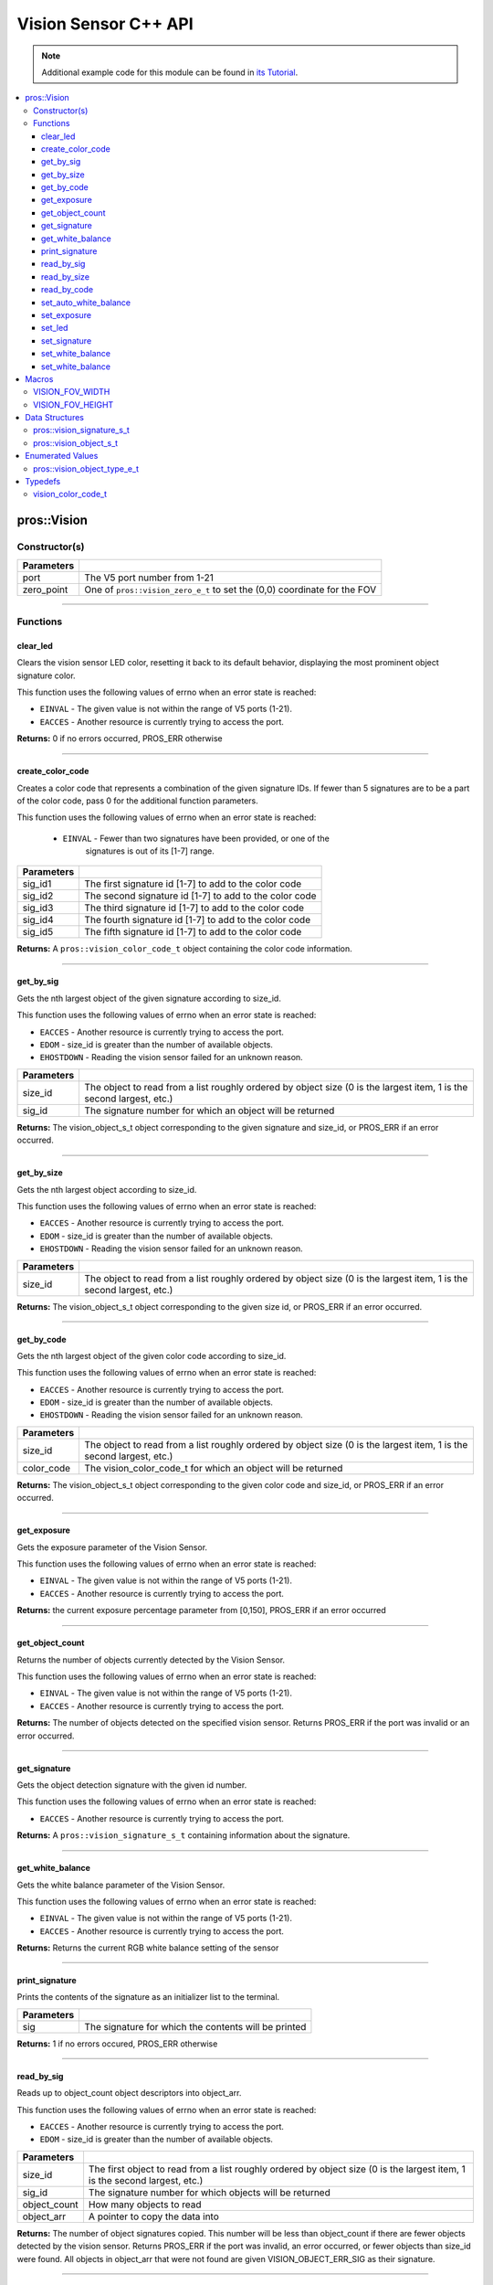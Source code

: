 =====================
Vision Sensor C++ API
=====================

.. note:: Additional example code for this module can be found in
          `its Tutorial <../../tutorials/topical/vision.html>`_.

.. contents:: :local:

pros::Vision
============

Constructor(s)
--------------

.. tabs ::
   .. tab :: Prototype
      .. highlight:: cpp
      ::

        pros::Vision::Vision ( std::uint8_t port,
                               vision_zero_e_t zero_point = E_VISION_ZERO_TOPLEFT )

   .. tab :: Example
      .. highlight:: cpp
      ::

        #define VISION_PORT 1

        void initialize() {
          pros::Vision vision_sensor (VISION_PORT);
          vision_sensor.clear_led();
        }

============ =========================================================================
 Parameters
============ =========================================================================
 port         The V5 port number from 1-21
 zero_point   One of ``pros::vision_zero_e_t`` to set the (0,0) coordinate for the FOV
============ =========================================================================

----

Functions
---------

clear_led
~~~~~~~~~

Clears the vision sensor LED color, resetting it back to its default behavior,
displaying the most prominent object signature color.

This function uses the following values of errno when an error state is
reached:

- ``EINVAL`` - The given value is not within the range of V5 ports (1-21).
- ``EACCES`` - Another resource is currently trying to access the port.

.. tabs ::
   .. tab :: Prototype
      .. highlight:: cpp
      ::

        std::int32_t pros::Vision::clear_led ( )

   .. tab :: Example
      .. highlight:: cpppp
      ::

        #define VISION_PORT 1

        void initialize() {
          pros::Vision vision_sensor (VISION_PORT);
          vision_sensor.clear_led();
        }

**Returns:** 0 if no errors occurred, PROS_ERR otherwise

----

create_color_code
~~~~~~~~~~~~~~~~~

Creates a color code that represents a combination of the given signature
IDs. If fewer than 5 signatures are to be a part of the color code, pass 0
for the additional function parameters.

This function uses the following values of errno when an error state is
reached:

	- ``EINVAL`` - Fewer than two signatures have been provided, or one of the
             		 signatures is out of its [1-7] range.

.. tabs ::
   .. tab :: Prototype
      .. highlight:: c
      ::

				pros::vision_color_code_t pros::Vision::create_color_code ( const uint32_t sig_id1,
							              																			  const uint32_t sig_id2,
							              																	      const uint32_t sig_id3,
							              																			  const uint32_t sig_id4,
							              																			  const uint32_t sig_id5 )

   .. tab :: Example
      .. highlight:: c
      ::

        #define VISION_PORT 1
        #define EXAMPLE_SIG 1
				#define OTHER_SIG 2

        void opcontrol() {
					pros::Vision vis (VISION_PORT);
          pros::vision_color_code_t code1 = vis.create_color_code(EXAMPLE_SIG, OTHER_SIG);
        }

============ ===============================================================
 Parameters
============ ===============================================================
 sig_id1      The first signature id [1-7] to add to the color code
 sig_id2      The second signature id [1-7] to add to the color code
 sig_id3      The third signature id [1-7] to add to the color code
 sig_id4      The fourth signature id [1-7] to add to the color code
 sig_id5      The fifth signature id [1-7] to add to the color code
============ ===============================================================

**Returns:** A ``pros::vision_color_code_t`` object containing the color code information.

----

get_by_sig
~~~~~~~~~~

Gets the nth largest object of the given signature according to size_id.

This function uses the following values of errno when an error state is
reached:

- ``EACCES`` - Another resource is currently trying to access the port.
- ``EDOM`` - size_id is greater than the number of available objects.
- ``EHOSTDOWN`` - Reading the vision sensor failed for an unknown reason.

.. tabs ::
   .. tab :: Prototype
      .. highlight:: cpp
      ::

        pros::vision_object_s_t pros::Vision::get_by_sig ( const std::uint32_t size_id,
                                                           const std::uint8_t sig_id )

   .. tab :: Example
      .. highlight:: cpp
      ::

        #define VISION_PORT 1
        #define EXAMPLE_SIG 1

        void opcontrol() {
          pros::Vision vision_sensor (VISION_PORT);
          while (true) {
            vision_object_s_t rtn = vision_sensor.get_by_sig(0, EXAMPLE_SIG);
            // Gets the largest object of the EXAMPLE_SIG signature
            std::cout << "sig: " << rtn.signature;
            // Prints "sig: 1"
            pros::delay(2);
          }
        }

============ ===============================================================
 Parameters
============ ===============================================================
 size_id      The object to read from a list roughly ordered by object size
              (0 is the largest item, 1 is the second largest, etc.)
 sig_id       The signature number for which an object will be returned
============ ===============================================================

**Returns:** The vision_object_s_t object corresponding to the given signature and
size_id, or PROS_ERR if an error occurred.

----

get_by_size
~~~~~~~~~~~

Gets the nth largest object according to size_id.

This function uses the following values of errno when an error state is
reached:

- ``EACCES`` - Another resource is currently trying to access the port.
- ``EDOM`` - size_id is greater than the number of available objects.
- ``EHOSTDOWN`` - Reading the vision sensor failed for an unknown reason.

.. tabs ::
   .. tab :: Prototype
      .. highlight:: cpp
      ::

         pros::vision_object_s_t pros::Vision::get_by_size ( const std::uint32_t size_id )

   .. tab :: Example
      .. highlight:: cpp
      ::

        #define VISION_PORT 1

        void opcontrol() {
          pros::Vision vision_sensor (VISION_PORT);
          while (true) {
            vision_object_s_t rtn = vision_sensor.get_by_size(0);
            // Gets the largest object
            std::cout << "sig: " << rtn.signature;
            delay(2);
          }
        }

============ ===============================================================
 Parameters
============ ===============================================================
 size_id      The object to read from a list roughly ordered by object size
              (0 is the largest item, 1 is the second largest, etc.)
============ ===============================================================

**Returns:** The vision_object_s_t object corresponding to the given size id, or
PROS_ERR if an error occurred.

----

get_by_code
~~~~~~~~~~~

Gets the nth largest object of the given color code according to size_id.

This function uses the following values of errno when an error state is
reached:

- ``EACCES`` - Another resource is currently trying to access the port.
- ``EDOM`` - size_id is greater than the number of available objects.
- ``EHOSTDOWN`` - Reading the vision sensor failed for an unknown reason.

.. tabs ::
   .. tab :: Prototype
      .. highlight:: c
      ::

         pros::vision_object_s_t pros::Vision::get_by_code ( const uint32_t size_id,
                                                             const vision_color_code_t color_code )

   .. tab :: Example
      .. highlight:: c
      ::

        #define VISION_PORT 1
        #define EXAMPLE_SIG 1
        #define OTHER_SIG 2

        void opcontrol() {
          pros::Vision vis (VISION_PORT);
          pros::vision_color_code_t code1 = vis.create_color_code(EXAMPLE_SIG, OTHER_SIG);
          while (true) {
            pros::vision_object_s_t rtn = vis.get_by_code(0, code1);
            // Gets the largest object
            printf("sig: %d", rtn.signature);
            delay(2);
          }
        }

============ ===============================================================
 Parameters
============ ===============================================================
 size_id      The object to read from a list roughly ordered by object size
              (0 is the largest item, 1 is the second largest, etc.)
 color_code   The vision_color_code_t for which an object will be returned
============ ===============================================================

**Returns:** The vision_object_s_t object corresponding to the given color code
and size_id, or PROS_ERR if an error occurred.

----

get_exposure
~~~~~~~~~~~~

Gets the exposure parameter of the Vision Sensor.

This function uses the following values of errno when an error state is
reached:

- ``EINVAL`` - The given value is not within the range of V5 ports (1-21).
- ``EACCES`` - Another resource is currently trying to access the port.

.. tabs ::
   .. tab :: Prototype
      .. highlight:: cpp
      ::

        std::int32_t pros::Vision::get_exposure ( )

   .. tab :: Example
      .. highlight:: cpp
      ::

        #define VISION_PORT 1

        void initialize() {
          pros::Vision vision_sensor (VISION_PORT);
          if (vision_sensor.get_exposure() < 50)
            vision_sensor.set_exposure(50);
        }

**Returns:** the current exposure percentage parameter from [0,150],
PROS_ERR if an error occurred

----

get_object_count
~~~~~~~~~~~~~~~~

Returns the number of objects currently detected by the Vision Sensor.

This function uses the following values of errno when an error state is
reached:

- ``EINVAL`` - The given value is not within the range of V5 ports (1-21).
- ``EACCES`` - Another resource is currently trying to access the port.

.. tabs ::
   .. tab :: Prototype
      .. highlight:: cpp
      ::

         std::int32_t pros::Vision::get_object_count ( )

   .. tab :: Example
      .. highlight:: cpp
      ::

        void opcontrol() {
          pros::Vision vision_sensor (VISION_PORT);
          while (true) {
            std::cout << "Number of Objects Detected: " << vision_sensor.get_object_count());
            pros::delay(2);
          }
        }

**Returns:** The number of objects detected on the specified vision sensor.
Returns PROS_ERR if the port was invalid or an error occurred.

----

get_signature
~~~~~~~~~~~~~

Gets the object detection signature with the given id number.

This function uses the following values of errno when an error state is
reached:

- ``EACCES`` - Another resource is currently trying to access the port.

.. tabs ::
   .. tab :: Prototype
      .. highlight:: c
      ::

        pros::vision_signature_s_t pros::Vision::get_signature ( const std::uint8_t signature_id )

   .. tab :: Example
      .. highlight:: c
      ::

				#define VISION_PORT 1
        #define EXAMPLE_SIG 1

				void opcontrol() {
          pros::Vision vis (VISION_PORT);
          pros::vision_signature_s_t sig = vis.get_signature(EXAMPLE_SIG);
          pros::Vision::print_signature(sig);
				}

=============== ==============================
 Parameters
=============== ==============================
 signature_id    The signature id to read
============== ==============================

**Returns:** A ``pros::vision_signature_s_t`` containing information about the signature.

----

get_white_balance
~~~~~~~~~~~~~~~~~

Gets the white balance parameter of the Vision Sensor.

This function uses the following values of errno when an error state is
reached:

- ``EINVAL`` - The given value is not within the range of V5 ports (1-21).
- ``EACCES`` - Another resource is currently trying to access the port.

.. tabs ::
   .. tab :: Prototype
      .. highlight:: cpp
      ::

        std::int32_t pros::Vision::get_white_balance ( )

   .. tab :: Example
      .. highlight:: cpp
      ::

        #define VISION_PORT 1
        #define VISION_WHITE 0xff

        void initialize() {
          pros::Vision vision_sensor (VISION_PORT);
          if (vision_sensor.get_white_balance() != VISION_WHITE)
            vision_sensor.set_white_balance(VISION_WHITE);
        }

**Returns:** Returns the current RGB white balance setting of the sensor

----

print_signature
~~~~~~~~~~~~~~~

Prints the contents of the signature as an initializer list to the terminal.

.. tabs ::
   .. tab :: Prototype
      .. highlight:: c
      ::

        static std::int32_t pros::Vision::print_signature ( const vision_signature_s_t sig )

   .. tab :: Example
      .. highlight:: c
      ::

        #define VISION_PORT 1
        #define EXAMPLE_SIG 1

        void opcontrol() {
					pros::Vision vis (VISION_PORT);
					pros::vision_signature_s_t sig = vis.get_signature(EXAMPLE_SIG);
          pros::Vision::print_signature(sig);
        }

============== ========================================================
 Parameters
============== ========================================================
 sig            The signature for which the contents will be printed
============== ========================================================

**Returns:** 1 if no errors occured, PROS_ERR otherwise

----

read_by_sig
~~~~~~~~~~~

Reads up to object_count object descriptors into object_arr.

This function uses the following values of errno when an error state is
reached:

- ``EACCES`` - Another resource is currently trying to access the port.
- ``EDOM`` - size_id is greater than the number of available objects.

.. tabs ::
   .. tab :: Prototype
      .. highlight:: cpp
      ::

        std::int32_t pros::Vision::read_by_sig ( const std::uint32_t size_id,
                                                 const std::uint32_t sig_id,
                                                 const std::uint32_t object_count,
                                                 pros::vision_object_s_t *const object_arr )

   .. tab :: Example
      .. highlight:: cpp
      ::

        #define VISION_PORT 1
        #define EXAMPLE_SIG 1
        #define NUM_VISION_OBJECTS 4

        void opcontrol() {
          pros::Vision vision_sensor (VISION_PORT);
          vision_object_s_t object_arr[NUM_VISION_OBJECTS];
          while (true) {
            vision_sensor.read_by_sig(0, EXAMPLE_SIG, NUM_VISION_OBJECTS, object_arr);
            std::cout << "sig: " << object_arr[0].signature;
            // Prints "sig: 1"
            pros::delay(2);
          }
        }

============== ========================================================
 Parameters
============== ========================================================
 size_id        The first object to read from a list roughly ordered
                by object size (0 is the largest item, 1 is the second
                largest, etc.)
 sig_id         The signature number for which objects will be returned
 object_count   How many objects to read
 object_arr     A pointer to copy the data into
============== ========================================================

**Returns:** The number of object signatures copied. This number will be less than
object_count if there are fewer objects detected by the vision sensor.
Returns PROS_ERR if the port was invalid, an error occurred, or fewer objects
than size_id were found. All objects in object_arr that were not found are
given VISION_OBJECT_ERR_SIG as their signature.

----

read_by_size
~~~~~~~~~~~~

Reads up to object_count object descriptors into object_arr.

This function uses the following values of errno when an error state is
reached:

- ``EACCES`` - Another resource is currently trying to access the port.
- ``EDOM`` - size_id is greater than the number of available objects.

.. tabs ::
   .. tab :: Prototype
      .. highlight:: cpp
      ::

        std::int32_t pros::Vision::read_by_size ( const std::uint32_t size_id,
                                                  const std::uint32_t object_count,
                                                  pros::vision_object_s_t *const object_arr )

   .. tab :: Example
      .. highlight:: cpp
      ::

        #define VISION_PORT 1
        #define NUM_VISION_OBJECTS 4

        void opcontrol() {
          pros::Vision vision_sensor (VISION_PORT);
          vision_object_s_t object_arr[NUM_VISION_OBJECTS];
          while (true) {
            vision_sensor.read_by_size(0, NUM_VISION_OBJECTS, object_arr);
            std::cout << "sig: " << object_arr[0].signature;
            // Prints the signature of the largest object found
            pros::delay(2);
          }
        }

============== ========================================================
 Parameters
============== ========================================================
 size_id        The first object to read from a list roughly ordered
                by object size (0 is the largest item, 1 is the second
                largest, etc.)
 object_count   How many objects to read
 object_arr     A pointer to copy the data into
============== ========================================================

**Returns:** The number of object signatures copied. This number will be less than
object_count if there are fewer objects detected by the vision sensor.
Returns PROS_ERR if the port was invalid, an error occurred, or fewer objects
than size_id were found. All objects in object_arr that were not found are
given VISION_OBJECT_ERR_SIG as their signature.

----

read_by_code
~~~~~~~~~~~~

Reads up to object_count object descriptors into object_arr.

This function uses the following values of errno when an error state is
reached:

- ``EACCES`` - Another resource is currently trying to access the port.
- ``EDOM`` - size_id is greater than the number of available objects.

.. tabs ::
   .. tab :: Prototype
      .. highlight:: c
      ::

				std::int32_t pros::Vision::read_by_code ( const uint32_t size_id,
                                                  const vision_color_code_t color_code,
                                                  const uint32_t object_count,
                                                  vision_object_s_t* const object_arr )

   .. tab :: Example
      .. highlight:: c
      ::

        #define VISION_PORT 1
        #define EXAMPLE_SIG 1
        #define OTHER_SIG 2
        #define NUM_VISION_OBJECTS 4

        void opcontrol() {
          pros::vision_object_s_t object_arr[NUM_VISION_OBJECTS];
          pros::Vision vis (VISION_PORT);
          pros::vision_color_code_t code1 = vis.create_color_code(EXAMPLE_SIG, OTHER_SIG);
          while (true) {
            vis.read_by_code(0, code1, NUM_VISION_OBJECTS, object_arr);
            printf("sig: %d", object_arr[0].signature);
            // Prints the signature of the largest object found
            delay(2);
          }
        }

============== ========================================================
 Parameters
============== ========================================================
 size_id        The first object to read from a list roughly ordered
                by object size (0 is the largest item, 1 is the second
                largest, etc.)
 color_code     The vision_color_code_t for which objects will be
                returned
 object_count   How many objects to read
 object_arr     A pointer to copy the data into
============== ========================================================

**Returns:** The number of object signatures copied. This number will be less than
object_count if there are fewer objects detected by the vision sensor.
Returns PROS_ERR if the port was invalid, an error occurred, or fewer objects
than size_id were found. All objects in object_arr that were not found are
given VISION_OBJECT_ERR_SIG as their signature.

----

set_auto_white_balance
~~~~~~~~~~~~~~~~~~~~~~

Enable/disable auto white-balancing on the Vision Sensor.

This function uses the following values of errno when an error state is
reached:

- ``EINVAL`` - The given value is not within the range of V5 ports (1-21).
- ``EACCES`` - Another resource is currently trying to access the port.

.. tabs ::
   .. tab :: Prototype
      .. highlight:: cpp
      ::

        std::int32_t pros::Vision::set_auto_white_balance ( const std::uint8_t enable )

   .. tab :: Example
      .. highlight:: cpp
      ::

        #define VISION_PORT 1

        void initialize() {
          pros::Vision vision_sensor (VISION_PORT);
          vision_sensor.set_auto_white_balance(true);
        }

============ ===============================
 Parameters
============ ===============================
 enable       Pass 0 to disable, 1 to enable
============ ===============================

**Returns:** Returns 0 if no errors occurred, PROS_ERR otherwise

----

set_exposure
~~~~~~~~~~~~

Sets the exposure parameter of the Vision Sensor.

This function uses the following values of errno when an error state is
reached:

- ``EINVAL`` - The given value is not within the range of V5 ports (1-21).
- ``EACCES`` - Another resource is currently trying to access the port.

.. tabs ::
   .. tab :: Prototype
      .. highlight:: cpp
      ::

        std::int32_t pros::Vision::set_exposure ( const std::uint8_t exposure )

   .. tab :: Example
      .. highlight:: cpp
      ::

        #define VISION_PORT 1

        void initialize() {
          pros::Vision vision_sensor (VISION_PORT);
          if (vision_sensor.get_exposure() < 50)
            vision_sensor.set_exposure(50);
        }

============ ==============================
 Parameters
============ ==============================
 percent      The new exposure percentage
              from [0,150]
============ ==============================

**Returns:** 1 if no errors occurred, PROS_ERR otherwise

----

set_led
~~~~~~~

Sets the vision sensor LED color, overriding the automatic behavior.

This function uses the following values of errno when an error state is
reached:

- ``EINVAL`` - The given value is not within the range of V5 ports (1-21).
- ``EACCES`` - Another resource is currently trying to access the port.

.. tabs ::
   .. tab :: Prototype
      .. highlight:: cpp
      ::

        std::int32_t pros::Vision::set_led ( const std::int32_t rgb )

   .. tab :: Example
      .. highlight:: cpp
      ::

        #define VISION_PORT 1

        void initialize() {
          pros::Vision vision_sensor (VISION_PORT);
          vision_sensor.set_led(COLOR_BLANCHED_ALMOND);
        }

============ ==============================
 Parameters
============ ==============================
 rgb          An RGB code to set the LED to
============ ==============================

**Returns:** 0 if no errors occurred, PROS_ERR otherwise

----

set_signature
~~~~~~~~~~~~~

Stores the supplied object detection signature onto the vision sensor.

.. note:: This saves the signature in volatile memory, and the signature will be
          lost as soon as the sensor is powered down.

This function uses the following values of errno when an error state is
reached:

- ``EACCES`` - Another resource is currently trying to access the port.

.. tabs ::
   .. tab :: Prototype
      .. highlight:: c
      ::

        std::int32_t pros::Vision::set_signature ( const std::uint8_t signature_id,
                                                   pros::vision_signature_s_t* const signature_ptr )

   .. tab :: Example
      .. highlight:: c
      ::

        #define VISION_PORT 1
        #define EXAMPLE_SIG 1

        void opcontrol() {
          pros::Vision vis (VISION_PORT);
          pros::vision_signature_s_t sig = vis.get_signature(EXAMPLE_SIG);
          sig.range = 10.0;
          vis.set_signature(EXAMPLE_SIG, &sig);
        }

================ ===================================
 Parameters
================ ===================================
 signature_id    The signature id to store into
 signature_ptr   A pointer to the signature to save
================ ===================================

**Returns:** 1 if no errors, occurred, PROS_ERR otherwise

----

set_white_balance
~~~~~~~~~~~~~~~~~

Set the white balance parameter manually on the Vision Sensor.

This function will disable auto white-balancing.

This function uses the following values of errno when an error state is
reached:

- ``EINVAL`` - The given value is not within the range of V5 ports (1-21).
- ``EACCES`` - Another resource is currently trying to access the port.

.. tabs ::
   .. tab :: Prototype
      .. highlight:: cpp
      ::

        std::int32_t pros::Vision::set_white_balance ( const std::int32_t rgb )

   .. tab :: Example
      .. highlight:: cpp
      ::

        #define VISION_PORT 1
        #define VISION_WHITE 0xff

        void initialize() {
          pros::Vision vision_sensor (VISION_PORT);
          vision_sensor.set_white_balance(VISION_WHITE);
        }

============ ===============================
 Parameters
============ ===============================
 rgb          The white balance parameter
============ ===============================

**Returns:** Returns 1 if no errors occurred, PROS_ERR otherwise

----

set_white_balance
~~~~~~~~~~~~~~~~~

Sets the Wi-Fi mode of the Vision sensor.

This function uses the following values of errno when an error state is
reached:

- ``EINVAL`` - The given value is not within the range of V5 ports (1-21).
- ``EACCES`` - Another resource is currently trying to access the port.

.. tabs ::
   .. tab :: Prototype
      .. highlight:: cpp
      ::

        std::int32_t pros::Vision::set_wifi_mode ( const std::uint8_t enable )

   .. tab :: Example
      .. highlight:: cpp
      ::

        #define VISION_PORT 1

        void initialize() {
          pros::Vision vision_sensor (VISION_PORT);
          vision_sensor.set_wifi_mode(1);
        }

============ =================================================================
 Parameters
============ =================================================================
 enable      Disable Wi-Fi on the Vision sensor if 0, enable otherwise (e.g. 1)
============ =================================================================

**Returns:** Returns 1 if no errors occurred, PROS_ERR otherwise

----

Macros
======


VISION_FOV_WIDTH
----------------

The width of the Vision Sensor's field of view.

**Value:** 316

----

VISION_FOV_HEIGHT
-----------------

The height of the Vision Sensor's field of view.

**Value:** 212

----

Data Structures
===============

pros::vision_signature_s_t
--------------------------

This structure contains the parameters used by the Vision Sensor
to detect objects.

::

  typedef struct __attribute__((__packed__)) vision_signature {
    uint8_t id;
    uint8_t _pad[3];
    float range;
    int32_t u_min;
    int32_t u_max;
    int32_t u_mean;
    int32_t v_min;
    int32_t v_max;
    int32_t v_mean;
    uint32_t rgb;
    uint32_t type;
  } vision_signature_s_t;

pros::vision_object_s_t
-----------------------

This structure contains a descriptor of an object detected
by the Vision Sensor

::

  typedef struct __attribute__((__packed__)) vision_object {
    // Object signature
    uint16_t signature;
    // Object type, e.g. normal, color code, or line detection
    vision_object_type_e_t type;
    // left boundary coordinate of the object
    uint16_t left_coord;
    // top boundary coordinate of the object
    uint16_t top_coord;
    // width of the object
    uint16_t width;
    // height of the object
    uint16_t height;
    // Angle of a color code object in 0.1 degree units (e.g. 10 -> 1 degree, 155 -> 15.5 degrees)
    uint16_t angle;

    // coordinates of the middle of the object (computed from the values above)
    uint16_t x_middle_coord;
    uint16_t y_middle_coord;
  } vision_object_s_t;

================ ==========================================================================
 Value
================ ==========================================================================
 signature        Object signature
 type             `Object type <vision.html#vision-object-e-t>`_,
                  e.g. normal, color code, or line detection
 left_coord       left boundary coordinate of the object
 top_coord        top boundary coordinate of the object
 width            width of the object
 height           height of the object
 angle            angle of a color code object in 0.1 degree units
                  (e.g. 10 -> 1 degree, 155 -> 15.5 degrees)
 x_middle_coord   coordinates of the middle of the object (computed from the values above)
 y_middle_coord   coordinates of the middle of the object (computed from the values above)
================ ==========================================================================

Enumerated Values
=================

pros::vision_object_type_e_t
----------------------------

This enumeration defines the different types of objects
that can be detected by the Vision Sensor

::

  typedef enum vision_object_type {
    E_VISION_OBJECT_NORMAL = 0,
    E_VISION_OBJECT_COLOR_CODE = 1,
    E_VISION_OBJECT_LINE = 2
  } vision_object_type_e_t;

================================== ====================================================================================================
 Value
================================== ====================================================================================================
 pros::E_VISION_OBJECT_NORMAL       Default behavior for the vision sensor
 pros::E_VISION_OBJECT_COLOR_CODE   Object returned is a `color code <http://www.cmucam.org/projects/cmucam5/wiki/Using_Color_Codes>`_
 pros::E_VISION_OBJECT_LINE         Object returned is a line type.
================================== ====================================================================================================

Typedefs
========

vision_color_code_t
-------------------

Color codes are just signatures with multiple IDs and a different type.

::

	typedef uint16_t vision_color_code_t;
